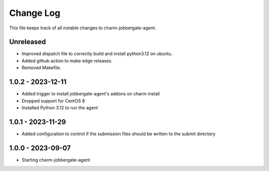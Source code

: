 ============
 Change Log
============

This file keeps track of all notable changes to charm-jobbergate-agent.

Unreleased
----------
- Improved dispatch file to correctly build and install python3.12 on ubuntu.
- Added github action to make edge releases.
- Removed Makefile.

1.0.2 - 2023-12-11
------------------ 
- Added trigger to install jobbergate-agent's addons on charm install
- Dropped support for CentOS 8
- Installed Python 3.12 to run the agent

1.0.1 - 2023-11-29
------------------ 
- Added configuration to control if the submission files should be written to the submit directory

1.0.0 - 2023-09-07
------------------ 
- Starting charm-jobbergate-agent
